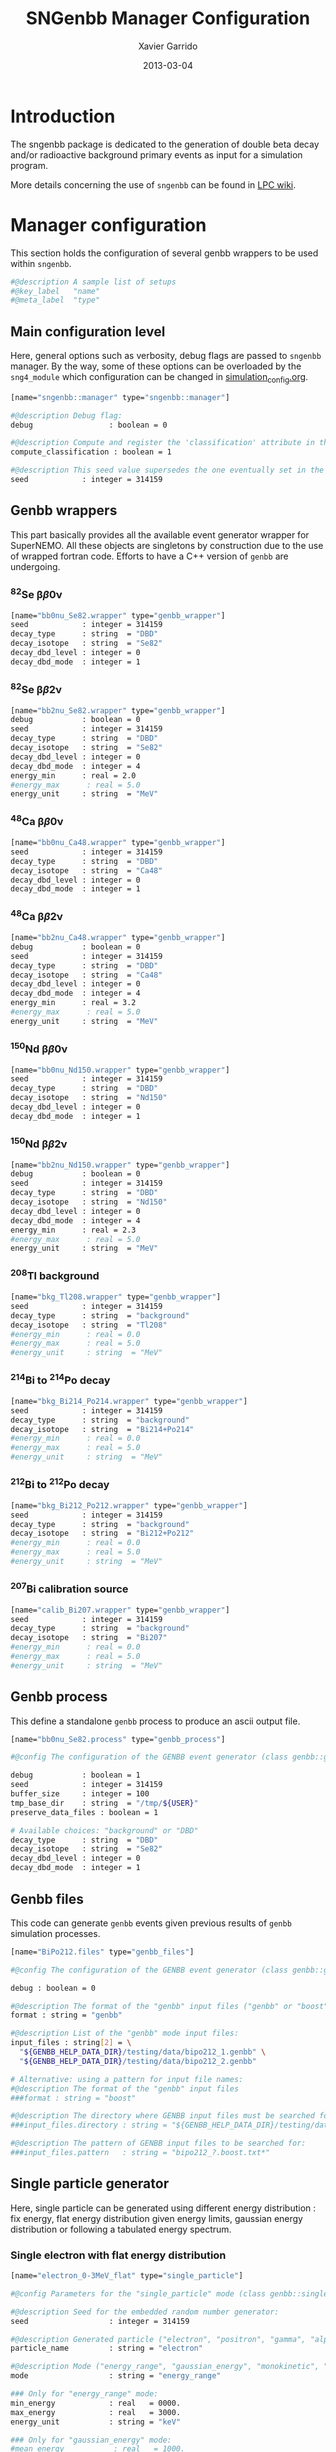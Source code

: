 #+TITLE:  SNGenbb Manager Configuration
#+AUTHOR: Xavier Garrido
#+DATE:   2013-03-04
#+OPTIONS: toc:nil
#+LATEX_CMD: xelatex

* Introduction
:PROPERTIES:
:CUSTOM_ID: introduction
:END:

The sngenbb package is dedicated to the generation of double beta decay and/or
radioactive background primary events as input for a simulation program.

More details concerning the use of =sngenbb= can be found in [[https://nemo.lpc-caen.in2p3.fr/wiki/sngenbb][LPC wiki]].

* Manager configuration
:PROPERTIES:
:CUSTOM_ID: manager_configuration
:TANGLE: sngenbb_manager.conf
:END:

This section holds the configuration of several genbb wrappers to be used within =sngenbb=.

#+BEGIN_SRC sh
  #@description A sample list of setups
  #@key_label   "name"
  #@meta_label  "type"
#+END_SRC

** Main configuration level
Here, general options such as verbosity, debug flags are passed to =sngenbb=
manager. By the way, some of these options can be overloaded by the
=sng4_module= which configuration can be changed in [[file:simulation_config.org][simulation_config.org]].
#+BEGIN_SRC sh
  [name="sngenbb::manager" type="sngenbb::manager"]

  #@description Debug flag:
  debug                 : boolean = 0

  #@description Compute and register the 'classification' attribute in the generated primary event
  compute_classification : boolean = 1

  #@description This seed value supersedes the one eventually set in the generators' setups below
  seed            : integer = 314159
#+END_SRC

** Genbb wrappers
This part basically provides all the available event generator wrapper for
SuperNEMO. All these objects are singletons by construction due to the use of
wrapped fortran code. Efforts to have a C++ version of =genbb= are undergoing.

*** ^{82}Se \beta\beta0\nu
#+BEGIN_SRC sh
  [name="bb0nu_Se82.wrapper" type="genbb_wrapper"]
  seed            : integer = 314159
  decay_type      : string  = "DBD"
  decay_isotope   : string  = "Se82"
  decay_dbd_level : integer = 0
  decay_dbd_mode  : integer = 1
#+END_SRC

*** ^{82}Se \beta\beta2\nu
#+BEGIN_SRC sh
  [name="bb2nu_Se82.wrapper" type="genbb_wrapper"]
  debug           : boolean = 0
  seed            : integer = 314159
  decay_type      : string  = "DBD"
  decay_isotope   : string  = "Se82"
  decay_dbd_level : integer = 0
  decay_dbd_mode  : integer = 4
  energy_min      : real = 2.0
  #energy_max      : real = 5.0
  energy_unit     : string  = "MeV"
#+END_SRC

*** ^{48}Ca \beta\beta0\nu
#+BEGIN_SRC sh
  [name="bb0nu_Ca48.wrapper" type="genbb_wrapper"]
  seed            : integer = 314159
  decay_type      : string  = "DBD"
  decay_isotope   : string  = "Ca48"
  decay_dbd_level : integer = 0
  decay_dbd_mode  : integer = 1
#+END_SRC

*** ^{48}Ca \beta\beta2\nu
#+BEGIN_SRC sh
  [name="bb2nu_Ca48.wrapper" type="genbb_wrapper"]
  debug           : boolean = 0
  seed            : integer = 314159
  decay_type      : string  = "DBD"
  decay_isotope   : string  = "Ca48"
  decay_dbd_level : integer = 0
  decay_dbd_mode  : integer = 4
  energy_min      : real = 3.2
  #energy_max      : real = 5.0
  energy_unit     : string  = "MeV"
#+END_SRC

*** ^{150}Nd \beta\beta0\nu
#+BEGIN_SRC sh
  [name="bb0nu_Nd150.wrapper" type="genbb_wrapper"]
  seed            : integer = 314159
  decay_type      : string  = "DBD"
  decay_isotope   : string  = "Nd150"
  decay_dbd_level : integer = 0
  decay_dbd_mode  : integer = 1
#+END_SRC

*** ^{150}Nd \beta\beta2\nu
#+BEGIN_SRC sh
  [name="bb2nu_Nd150.wrapper" type="genbb_wrapper"]
  debug           : boolean = 0
  seed            : integer = 314159
  decay_type      : string  = "DBD"
  decay_isotope   : string  = "Nd150"
  decay_dbd_level : integer = 0
  decay_dbd_mode  : integer = 4
  energy_min      : real = 2.3
  #energy_max      : real = 5.0
  energy_unit     : string  = "MeV"
#+END_SRC

*** ^{208}Tl background
#+BEGIN_SRC sh
  [name="bkg_Tl208.wrapper" type="genbb_wrapper"]
  seed            : integer = 314159
  decay_type      : string  = "background"
  decay_isotope   : string  = "Tl208"
  #energy_min      : real = 0.0
  #energy_max      : real = 5.0
  #energy_unit     : string  = "MeV"
#+END_SRC

*** ^{214}Bi to ^{214}Po decay
#+BEGIN_SRC sh
  [name="bkg_Bi214_Po214.wrapper" type="genbb_wrapper"]
  seed            : integer = 314159
  decay_type      : string  = "background"
  decay_isotope   : string  = "Bi214+Po214"
  #energy_min      : real = 0.0
  #energy_max      : real = 5.0
  #energy_unit     : string  = "MeV"
#+END_SRC

*** ^{212}Bi to ^{212}Po decay
#+BEGIN_SRC sh
  [name="bkg_Bi212_Po212.wrapper" type="genbb_wrapper"]
  seed            : integer = 314159
  decay_type      : string  = "background"
  decay_isotope   : string  = "Bi212+Po212"
  #energy_min      : real = 0.0
  #energy_max      : real = 5.0
  #energy_unit     : string  = "MeV"
#+END_SRC

*** ^{207}Bi calibration source
#+BEGIN_SRC sh
  [name="calib_Bi207.wrapper" type="genbb_wrapper"]
  seed            : integer = 314159
  decay_type      : string  = "background"
  decay_isotope   : string  = "Bi207"
  #energy_min      : real = 0.0
  #energy_max      : real = 5.0
  #energy_unit     : string  = "MeV"
#+END_SRC

** Genbb process
This define a standalone =genbb= process to produce an ascii output file.

#+BEGIN_SRC sh :tangle no
  [name="bb0nu_Se82.process" type="genbb_process"]

  #@config The configuration of the GENBB event generator (class genbb::genbb):

  debug           : boolean = 1
  seed            : integer = 314159
  buffer_size     : integer = 100
  tmp_base_dir    : string  = "/tmp/${USER}"
  preserve_data_files : boolean = 1

  # Available choices: "background" or "DBD"
  decay_type      : string  = "DBD"
  decay_isotope   : string  = "Se82"
  decay_dbd_level : integer = 0
  decay_dbd_mode  : integer = 1
#+END_SRC

** Genbb files
This code can generate =genbb= events given previous results of =genbb=
simulation processes.

#+BEGIN_SRC sh :tangle no
  [name="BiPo212.files" type="genbb_files"]

  #@config The configuration of the GENBB event generator (class genbb::genbb_mgr):

  debug : boolean = 0

  #@description The format of the "genbb" input files ("genbb" or "boost"):
  format : string = "genbb"

  #@description List of the "genbb" mode input files:
  input_files : string[2] = \
    "${GENBB_HELP_DATA_DIR}/testing/data/bipo212_1.genbb" \
    "${GENBB_HELP_DATA_DIR}/testing/data/bipo212_2.genbb"

  # Alternative: using a pattern for input file names:
  #@description The format of the "genbb" input files
  ###format : string = "boost"

  #@description The directory where GENBB input files must be searched for:
  ###input_files.directory : string = "${GENBB_HELP_DATA_DIR}/testing/data"

  #@description The pattern of GENBB input files to be searched for:
  ###input_files.pattern   : string = "bipo212_?.boost.txt*"
#+END_SRC

** Single particle generator
Here, single particle can be generated using different energy distribution : fix
energy, flat energy distribution given energy limits, gaussian energy
distribution or following a tabulated energy spectrum.

*** Single electron with flat energy distribution
#+BEGIN_SRC sh
  [name="electron_0-3MeV_flat" type="single_particle"]

  #@config Parameters for the "single_particle" mode (class genbb::single_particle_generator):

  #@description Seed for the embedded random number generator:
  seed                  : integer = 314159

  #@description Generated particle ("electron", "positron", "gamma", "alpha"):
  particle_name         : string = "electron"

  #@description Mode ("energy_range", "gaussian_energy", "monokinetic", "spectrum"):
  mode                  : string = "energy_range"

  ### Only for "energy_range" mode:
  min_energy            : real   = 0000.
  max_energy            : real   = 3000.
  energy_unit           : string = "keV"

  ### Only for "gaussian_energy" mode:
  #mean_energy           : real   = 1000.
  #sigma_energy          : real   =  100.
  #energy_unit           : string = "keV"

  ### Only for "monokinetic" mode:
  #energy                : real   = 5500.
  #energy_unit           : string = "keV"

  ### Only for "spectrum" mode:
  #spectrum.data_file    : string = "${SNGENBB_DATA_DIR}/testing/data/sample_tabulated_energy_spectrum.data"

  randomized_direction   : boolean = 1
#+END_SRC
